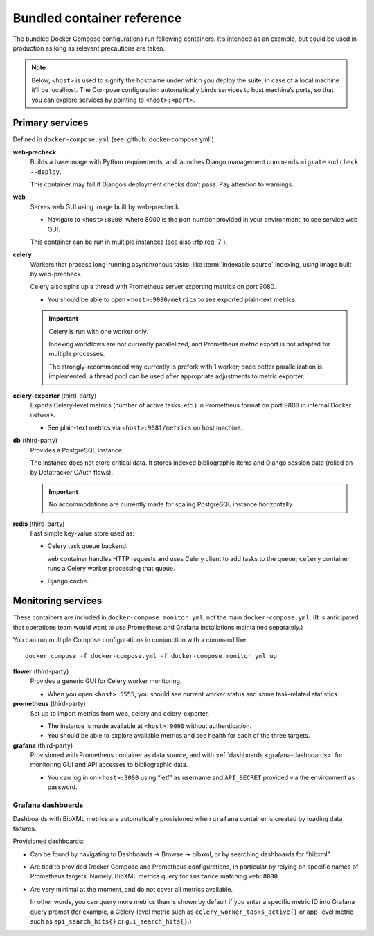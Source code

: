 ===========================
Bundled container reference
===========================

The bundled Docker Compose configurations run following containers.
It’s intended as an example, but could be used in production
as long as relevant precautions are taken.

.. seealso:: :doc:`topics/production-setup`, :doc:`howto/run-in-production`

.. note::

   Below, ``<host>`` is used to signify the hostname under which you deploy
   the suite, in case of a local machine it’ll be localhost.
   The Compose configuration automatically binds services
   to host machine’s ports, so that you can explore services
   by pointing to ``<host>:<port>``.


Primary services
================

Defined in ``docker-compose.yml`` (see :github:`docker-compose.yml`).

**web-precheck**
    Builds a base image with Python requirements,
    and launches Django management commands ``migrate`` and ``check --deploy``.

    This container may fail if Django’s deployment checks don’t pass.
    Pay attention to warnings.

**web**
    Serves web GUI using image built by web-precheck.

    - Navigate to ``<host>:8000``, where 8000 is the port number
      provided in your environment, to see service web GUI.

    This container can be run in multiple instances
    (see also :rfp:req:`7`).

**celery**
    Workers that process long-running asynchronous tasks,
    like :term:`indexable source` indexing, using image
    built by web-precheck.

    Celery also spins up a thread
    with Prometheus server exporting metrics on port 9080.

    - You should be able to open ``<host>:9080/metrics``
      to see exported plain-text metrics.

    .. important:: Celery is run with one worker only.

                   Indexing workflows are not currently parallelized,
                   and Prometheus metric export is not adapted
                   for multiple processes.

                   The strongly-recommended way currently
                   is prefork with 1 worker;
                   once better parallelization is implemented,
                   a thread pool can be used after appropriate adjustments
                   to metric exporter.

**celery-exporter** (third-party)
    Exports Celery-level metrics (number of active tasks, etc.)
    in Prometheus format on port 9808 in internal Docker network.

    - See plain-text metrics via ``<host>:9081/metrics`` on host machine.

**db** (third-party)
    Provides a PostgreSQL instance.

    The instance does not store critical data.
    It stores indexed bibliographic items
    and Django session data (relied on by Datatracker OAuth flows).

    .. seealso:: :rfp:req:`4`

    .. important:: No accommodations are currently made
                   for scaling PostgreSQL instance horizontally.

**redis** (third-party)
    Fast simple key-value store used as:

    - Celery task queue backend.

      ``web`` container handles HTTP requests
      and uses Celery client to add tasks to the queue;
      ``celery`` container runs a Celery worker processing that queue.

    - Django cache.


.. _monitoring-containers:

Monitoring services
===================

These containers are included in ``docker-compose.monitor.yml``,
not the main ``docker-compose.yml``.
(It is anticipated
that operations team would want to use Prometheus and Grafana
installations maintained separately.)

You can run multiple Compose configurations in conjunction
with a command like::

    docker compose -f docker-compose.yml -f docker-compose.monitor.yml up

.. seealso::

   - Important note :ref:`about metric collection and CDN caching <metrics-and-cdn>`
   - :github:`docker-compose.monitor.yml` for monitoring service definition

**flower** (third-party)
    Provides a generic GUI for Celery worker monitoring.

    - When you open ``<host>:5555``, you should see current worker status
      and some task-related statistics.

**prometheus** (third-party)
    Set up to import metrics from web, celery and celery-exporter.

    - The instance is made available at ``<host>:9090``
      without authentication.

    - You should be able to explore available metrics
      and see health for each of the three targets.

**grafana** (third-party)
    Provisioned with Prometheus container as data source,
    and with :ref:`dashboards <grafana-dashboards>`
    for monitoring GUI and API accesses
    to bibliographic data.

    - You can log in on ``<host>:3000`` using “ietf” as username
      and ``API_SECRET`` provided via the environment as password.

.. _grafana-dashboards:

Grafana dashboards
------------------

Dashboards with BibXML metrics are automatically provisioned
when ``grafana`` container is created by loading data fixtures.

Provisioned dashboards:

- Can be found by navigating
  to Dashboards -> Browse -> bibxml, or by searching dashboards for “bibxml”.

- Are tied to provided Docker Compose and Prometheus configurations,
  in particular by relying on specific names of Prometheus targets.
  Namely, BibXML metrics query for ``instance`` matching ``web:8000``.

- Are very minimal at the moment,
  and do not cover all metrics available.

  In other words, you can query more metrics than is shown by default
  if you enter a specific metric ID into Grafana query prompt
  (for example, a Celery-level metric such as
  ``celery_worker_tasks_active{}``
  or app-level metric such as ``api_search_hits{}`` or ``gui_search_hits{}``.)

.. seealso::

   - :mod:`prometheus.metrics` for exported app-level metrics
   - :github:`docker-compose.monitor.yml`
     for ``services.grafana.volumes``,
     where Grafana data sources and dashboards are specified,
     and for ``services.prometheus.build.args.TARGET_HOSTS``,
     where Prometheus targets are listed
   - :github:`ops/grafana-dashboard-api-usage.json`
     and :github:`ops/grafana-dashboard-gui-usage.json`
     for Grafana dashboard JSON fixtures

